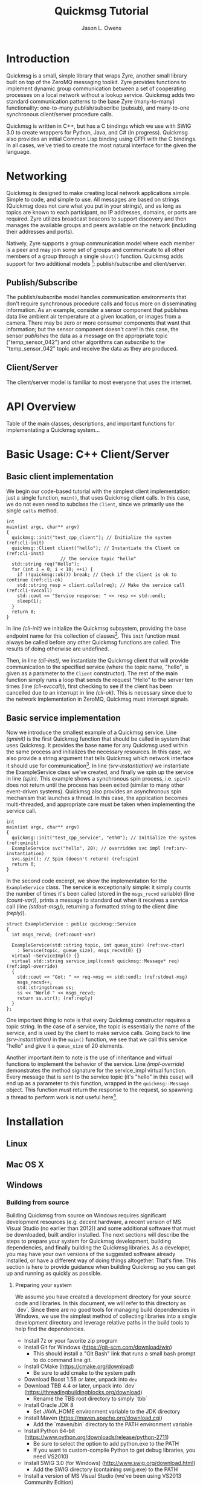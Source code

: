 #+title: Quickmsg Tutorial
#+author: Jason L. Owens
#+latex_header: \usepackage[margin=0.75in]{geometry} \usepackage{ae,aecompl}
#+OPTIONS: ^:{}

* Introduction

Quickmsg is a small, simple library that wraps Zyre, another small library built on top of the ZeroMQ messaging toolkit. Zyre provides functions to implement dynamic group communication between a set of cooperating processes on a local network without a lookup service. Quickmsg adds two standard communication patterns to the base Zyre (many-to-many) functionality: one-to-many publish/subscribe (pubsub), and many-to-one synchronous client/server procedure calls.

Quickmsg is written in C++, but has a C bindings which we use with SWIG 3.0 to create wrappers for Python, Java, and C# (in progress). Quickmsg also provides an initial Common Lisp binding using CFFI with the C bindings. In all cases, we've tried to create the most natural interface for the given the language.

* Networking

Quickmsg is designed to make creating local network applications simple. Simple to code, and simple to use. All messages are based on strings (Quickmsg does not care what you put in your strings), and as long as topics are known to each participant, no IP addresses, domains, or ports are required. Zyre utilizes broadcast beacons to support discovery and then manages the available groups and peers available on the network (including their addresses and ports). 

Natively, Zyre supports a group communication model where each member is a peer and may join some set of groups and communicate to all other members of a group through a single =shout()= function. Quickmsg adds support for two additional models [fn:1]: publish/subscribe and client/server.

** Publish/Subscribe
The publish/subscribe model handles communication environments that don't require synchronous procedure calls and focus more on disseminating information. As an example, consider a sensor component that publishes data like ambient air temperature at a given location, or images from a camera. There may be zero or more consumer components that want that information; but the sensor component doesn't care! In this case, the sensor /publishes/ the data as a message on the appropriate topic ("temp_sensor_042") and other algorithms can /subscribe/ to the "temp_sensor_042" topic and receive the data as they are produced. 

** Client/Server
The client/server model is familiar to most everyone that uses the internet. 

* API Overview
Table of the main classes, descriptions, and important functions for implementating a Quickmsg system...
* Basic Usage: C++ Client/Server
** Basic client implementation
We begin our code-based tutorial with the simplest client implementation: just a single function, =main()=, that uses Quickmsg client calls. In this case, we do not even need to subclass the =Client=, since we primarily use the single =calls= method. 

#+BEGIN_SRC c++ -n -r
int
main(int argc, char** argv)
{
  quickmsg::init("test_cpp_client"); // Initialize the system (ref:cli-init)
  quickmsg::Client client("hello"); // Instantiate the Client on (ref:cli-inst)
				    // the service topic "hello"
  std::string req("Hello");
  for (int i = 0; i < 10; ++i) {
    if (!quickmsg::ok()) break; // Check if the client is ok to continue (ref:cli-ok)
    std::string resp = client.calls(req); // Make the service call (ref:cli-svccall)
    std::cout << "Service response: " << resp << std::endl;
    sleep(1);
  } 
  return 0;
}
#+END_SRC

In line [[(cli-init)]] we initialize the Quickmsg subsystem, providing the base endpoint name for this collection of classes[fn:2]. This =init= function must always be called before any other Quickmsg functions are called. The results of doing otherwise are undefined. 

Then, in line [[(cli-inst)]], we instantiate the Quickmsg client that will provide communication to the specified service (where the topic name, "hello", is given as a parameter to the =Client= constructor). The rest of the main function simply runs a loop that sends the request "Hello" to the server ten times (line [[(cli-svccall)]]), first checking to see if the client has been cancelled due to an interrupt in line [[(cli-ok)]]. This is necessary since due to the network implementation in ZeroMQ, Quickmsg must intercept signals. 

** Basic service implementation

Now we introduce the smallest example of a Quickmsg service. Line [[(qminit)]] is the first Quickmsg function that should be called in system that uses Quickmsg. It provides the base name for any Quickmsg used within the same process and initializes the necessary resources. In this case, we also provide a string argument that tells Quickmsg which network interface it should use for communication[fn:3]. In line [[(srv-instantiation)]] we instantiate the ExampleService class we've created, and finally we spin up the service in line [[(spin)]]. This example shows a synchronous spin process, i.e. =spin()= does not return until the process has been exited (similar to many other event-driven systems). Quickmsg also provides an asynchronous spin mechanism that launches a thread. In this case, the application becomes multi-threaded, and appropriate care must be taken when implementing the service call. 

#+BEGIN_SRC c++ -n -r
int
main(int argc, char** argv)
{
  quickmsg::init("test_cpp_service", "eth0"); // Initialize the system (ref:qminit)
  ExampleService svc("hello", 20); // overridden svc impl (ref:srv-instantiation)
  svc.spin(); // Spin (doesn't return) (ref:spin)
  return 0;
}
#+END_SRC

In the second code excerpt, we show the implementation for the =ExampleService= class. The service is exceptionally simple: it simply counts the number of times it's been called (stored in the =msgs_recvd= variable) (line [[(count-var)]]), prints a message to standard out when it receives a service call (line [[(stdout-msg)]]), returning a formatted string to the client (line [[(reply)]]). 

#+BEGIN_SRC cpp -n -r
struct ExampleService : public quickmsg::Service
{
  int msgs_recvd; (ref:count-var)
  
  ExampleService(std::string topic, int queue_size) (ref:svc-ctor)
    : Service(topic, queue_size), msgs_recvd(0) {}
  virtual ~ServiceImpl() {}
  virtual std::string service_impl(const quickmsg::Message* req) (ref:impl-override)
  {
    std::cout << "Got: " << req->msg << std::endl; (ref:stdout-msg)
    msgs_recvd++; 
    std::stringstream ss;
    ss << "World " << msgs_recvd;
    return ss.str(); (ref:reply)
  }
};
#+END_SRC

One important thing to note is that every Quickmsg constructor requires a topic string. In the case of a service, the topic is essentially the name of the service, and is used by the client to make service calls. Going back to line [[(srv-instantiation)]] in the =main()= function, we see that we call this service "hello" and give it a =queue_size= of 20 elements. 

Another important item to note is the use of inheritance and virtual functions to implement the behavior of the service. Line [[(impl-override)]] demonstrates the method signature for the service_impl virtual function. Every message that is sent to the service topic (it's "hello" in this case) will end up as a parameter to this function, wrapped in the =quickmsg::Message= object. This function must return the response to the request, so spawning a thread to perform work is not useful here[fn:4].

* Installation
** Linux
** Mac OS X
** Windows
*** Building from source
Building Quickmsg from source on Windows requires significant development resources (e.g. decent hardware, a recent version of MS Visual Studio (no earlier than 2012)) and some additional software that must be downloaded, built and/or installed. The next sections will describe the steps to prepare your system for Quickmsg development, building dependencies, and finally building the Quickmsg libraries. As a developer, you may have your own versions of the suggested software already installed, or have a different way of doing things altogether. That's fine. This section is here to provide guidance when building Quickmsg so you can get up and running as quickly as possible.

**** Preparing your system
We assume you have created a development directory for your source code and libraries. In this document, we will refer to this directory as `dev`. Since there are no good tools for managing build dependencies in Windows, we use the simplest method of collecting libraries into a single development directory and leverage relative paths in the build tools to help find the dependencies.

- Install 7z or your favorite zip program
- Install Git for Windows (https://git-scm.com/download/win)
  - This should install a "Git Bash" link that runs a small bash prompt to do command line git.
- Install CMake (https://cmake.org/download)
  - Be sure to add cmake to the system path
- Download Boost 1.58 or later, unpack into =dev=
- Download TBB 4.4 or later, unpack into `dev` (https://threadingbuildingblocks.org/download)
  - Rename the TBB root directory to simply `tbb`
- Install Oracle JDK 8 
  - Set JAVA_HOME environment variable to the JDK directory
- Install Maven (https://maven.apache.org/download.cgi)
  - Add the `maven/bin` directory to the PATH environment variable
- Install Python 64-bit (https://www.python.org/downloads/release/python-2711)
  - Be sure to select the option to add python.exe to the PATH
  - If you want to custom-compile Python to get debug libraries, you need VS2010)
- Install SWIG 3.0 (for Windows) (http://www.swig.org/download.html)
  - Add the SWIG directory (containing swig.exe) to the PATH
- Install a version of MS Visual Studio (we've been using VS2013 Community Edition)

**** Getting and building the dependencies

- Download the Quickmsg repository into the =dev= directory
  - ~git clone https://github.com/jlowenz/quickmsg.git~
- Build Boost using the included Quickmsg scripts
  - Launch a Visual Studio cmd prompt
  - Change to the boost root directory
  - run ~bootstrap.bat~
  - run ~..\quickmsg\msvc\compile_boost.bat~
  - set BOOST_ROOT environment variable to the root boost directory
- Download the ZeroMQ/Zyre dependencies
  - Launch a Git Bash session
  - run ~quickmsg/msvc/get_zyre.sh~ from the =dev= directory
- Build the Zyre dependencies
  - Launch a Visual Studio cmd prompt
  - Change to the =dev= directory
  - run ~quickmsg\msvc\build_zyre.bat~

**** Building Quickmsg

- Configure Quickmsg
  - Create a =qmbuild= directory in the =dev= directory, and change to it
  - run ~cmake -G"Visual Studio 12 2013 Win64" -DCMAKE_BUILD_TYPE=Release ../quickmsg~
- Build Quickmsg
  - Launch/switch to a Visual Studio cmd prompt
  - Change to =qmbuild= directory (if you are not in it already)
  - run ~msbuild /m /property:Configuration=Release ALL_BUILD.vcxproj~

NOTE: Although CMake produces a multi-configuration build setup, some values are only set in the build configuration step (thus, the CMAKE_BUILD_TYPE definition). This probably needs to be fixed somehow in the future.

NOTE: At the moment, Quickmsg depends on Intel's Threading Building Blocks (tbb.dll), and this ALSO must be in your PATH (preferrably alongside the quickmsg-c.dll) in order for the quickmsg-c.dll to load. The debug DLL for TBB must likewise be present in the path for the quickmsg_c-d.dll also.

*** Installing Binaries
...
* Footnotes

[fn:4] This implies that the work should be done in a timely manner, or other requests may not be processed quickly enough. In the current implementation of Quickmsg, the implication is true (even for asynchronous spin). Future versions of Quickmsg may allow the configuration of a threadpool or asynchronous event system to handle more request in parallel. We are not sure how the interface may/may not change to accommodate it.

[fn:3] This parameter is optional, but on systems with multiple interfaces, it may be necessary to explicitly specify the interface of interest.

[fn:2] Portions of the Quickmsg system use this name to describe the internal peers. A lot of this is not exposed yet to the user-level API.

[fn:1] While the goal is for Quickmsg to support the standard group model through the use of the =GroupNode= class, it is not yet well implemented.
